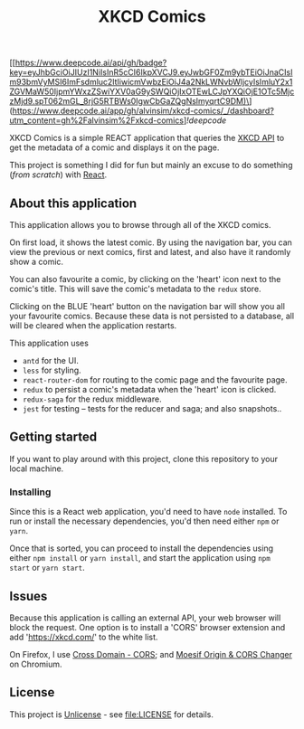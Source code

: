 #+TITLE: XKCD Comics

[[https://www.deepcode.ai/api/gh/badge?key=eyJhbGciOiJIUzI1NiIsInR5cCI6IkpXVCJ9.eyJwbGF0Zm9ybTEiOiJnaCIsIm93bmVyMSI6ImFsdmluc2ltIiwicmVwbzEiOiJ4a2NkLWNvbWljcyIsImluY2x1ZGVMaW50IjpmYWxzZSwiYXV0aG9ySWQiOjIxOTEwLCJpYXQiOjE1OTc5MjczMjd9.spT062mGL_8rjG5RTBWs0IgwCbGaZQgNslmyqrtC9DM)\](https://www.deepcode.ai/app/gh/alvinsim/xkcd-comics/_/dashboard?utm_content=gh%2Falvinsim%2Fxkcd-comics][[!deepcode]]

XKCD Comics is a simple REACT application that queries the [[https://xkcd.com/json.html][XKCD API]] to get the metadata of a comic and displays it on the page.

This project is something I did for fun but mainly an excuse to do something (/from scratch/) with [[https://reactjs.org/][React]].

** About this application

This application allows you to browse through all of the XKCD comics.

[[file:xkcd-comics.png]]

On first load, it shows the latest comic. By using the navigation bar, you can view the previous or next comics, first and latest, and also have it randomly show a comic.

You can also favourite a comic, by clicking on the 'heart' icon next to the comic's title. This will save the comic's metadata to the =redux= store.

Clicking on the BLUE 'heart' button on the navigation bar will show you all your favourite comics. Because these data is not persisted to a database, all will be cleared when the application restarts.

[[file:xkcd-favourites.png]]

This application uses
- =antd= for the UI.
- =less= for styling.
- =react-router-dom= for routing to the comic page and the favourite page.
- =redux= to persist a comic's metadata when the 'heart' icon is clicked.
- =redux-saga= for the redux middleware.
- =jest= for testing -- tests for the reducer and saga; and also snapshots..

** Getting started

If you want to play around with this project, clone this repository to your local machine.

*** Installing

Since this is a React web application, you'd need to have =node= installed. To run or install the necessary dependencies, you'd then need either =npm= or =yarn=.

Once that is sorted, you can proceed to install the dependencies using either =npm install= or =yarn install=, and start the application using =npm start= or =yarn start=.

** Issues

Because this application is calling an external API, your web browser will block the request. One option is to install a 'CORS' browser extension and add 'https://xkcd.com/' to the white list.

On Firefox, I use [[https://addons.mozilla.org/en-US/firefox/addon/cross-domain-cors][Cross Domain - CORS]]; and [[https://chrome.google.com/webstore/detail/moesif-orign-cors-changer/digfbfaphojjndkpccljibejjbppifbc][Moesif Origin & CORS Changer]] on Chromium.

** License

This project is [[https://unlicense.org/][Unlicense]] - see [[file:LICENSE]] for details.
